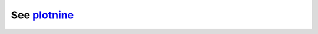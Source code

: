 
See `plotnine <https://github.com/has2k1/plotnine>`__
=====================================================
